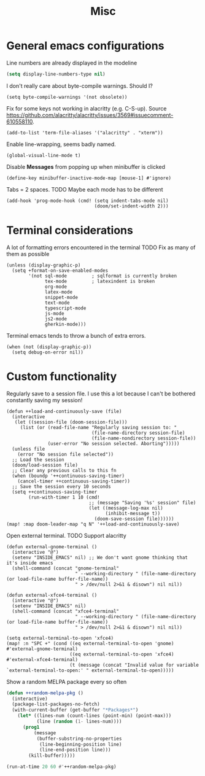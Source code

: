 #+TITLE: Misc

* General emacs configurations
Line numbers are already displayed in the modeline
#+begin_src emacs-lisp
  (setq display-line-numbers-type nil)
#+end_src

I don't really care about byte-compile warnings. Should I?
#+begin_src elisp
  (setq byte-compile-warnings '(not obsolete))
#+end_src

Fix for some keys not working in alacritty (e.g. C-S-up). Source https://github.com/alacritty/alacritty/issues/3569#issuecomment-610558110.
#+begin_src elisp
  (add-to-list 'term-file-aliases '("alacritty" . "xterm"))
#+end_src

Enable line-wrapping, seems badly named.
#+begin_src elisp
  (global-visual-line-mode t)
#+end_src

Disable *Messages* from popping up when minibuffer is clicked
#+begin_src elisp
  (define-key minibuffer-inactive-mode-map [mouse-1] #'ignore)
#+end_src

Tabs = 2 spaces. TODO Maybe each mode has to be different
#+begin_src elisp
  (add-hook 'prog-mode-hook (cmd! (setq indent-tabs-mode nil)
                                  (doom/set-indent-width 2)))
#+end_src
* Terminal considerations
A lot of formatting errors encountered in the terminal
TODO Fix as many of them as possible
#+begin_src elisp
(unless (display-graphic-p)
  (setq +format-on-save-enabled-modes
        '(not sql-mode         ; sqlformat is currently broken
              tex-mode         ; latexindent is broken
              org-mode
              latex-mode
              snippet-mode
              text-mode
              typescript-mode
              js-mode
              js2-mode
              gherkin-mode)))
#+end_src

Terminal emacs tends to throw a bunch of extra errors.
#+begin_src elisp
  (when (not (display-graphic-p))
    (setq debug-on-error nil))
#+end_src
* Custom functionality
Regularly save to a session file. I use this a lot because I can't be bothered constantly saving my session!
#+begin_src elisp
  (defun ++load-and-continuously-save (file)
    (interactive
     (let ((session-file (doom-session-file)))
       (list (or (read-file-name "Regularly saving session to: "
                                 (file-name-directory session-file)
                                 (file-name-nondirectory session-file))
                 (user-error "No session selected. Aborting")))))
    (unless file
      (error "No session file selected"))
    ;; Load the session
    (doom/load-session file)
    ;; Clear any previous calls to this fn
    (when (boundp '++continuous-saving-timer)
      (cancel-timer ++continuous-saving-timer))
    ;; Save the session every 10 seconds
    (setq ++continuous-saving-timer
          (run-with-timer 1 10 (cmd!
                                ;; (message "Saving '%s' session" file)
                                (let ((message-log-max nil)
                                      (inhibit-message t))
                                  (doom-save-session file))))))
  (map! :map doom-leader-map "q N" '++load-and-continuously-save)
#+end_src

Open external terminal. TODO Support alacritty
#+begin_src elisp
  (defun external-gnome-terminal ()
    (interactive "@")
    (setenv "INSIDE_EMACS" nil) ;; We don't want gnome thinking that it's inside emacs
    (shell-command (concat "gnome-terminal"
                           " --working-directory " (file-name-directory (or load-file-name buffer-file-name))
                           " > /dev/null 2>&1 & disown") nil nil))

  (defun external-xfce4-terminal ()
    (interactive "@")
    (setenv "INSIDE_EMACS" nil)
    (shell-command (concat "xfce4-terminal"
                           " --working-directory " (file-name-directory (or load-file-name buffer-file-name))
                           " > /dev/null 2>&1 & disown") nil nil))

  (setq external-terminal-to-open 'xfce4)
  (map! :n "SPC +" (cond ((eq external-terminal-to-open 'gnome) #'external-gnome-terminal)
                         ((eq external-terminal-to-open 'xfce4) #'external-xfce4-terminal)
                         (t (message (concat "Invalid value for variable `external-terminal-to-open:' " external-terminal-to-open)))))
#+end_src

Show a random MELPA package every so often
#+begin_src emacs-lisp
  (defun ++random-melpa-pkg ()
    (interactive)
    (package-list-packages-no-fetch)
    (with-current-buffer (get-buffer "*Packages*")
      (let* ((lines-num (count-lines (point-min) (point-max)))
             (line (random (1- lines-num))))
        (prog1
            (message
             (buffer-substring-no-properties
              (line-beginning-position line)
              (line-end-position line)))
          (kill-buffer)))))

  (run-at-time 20 60 #'++random-melpa-pkg)
#+end_src
